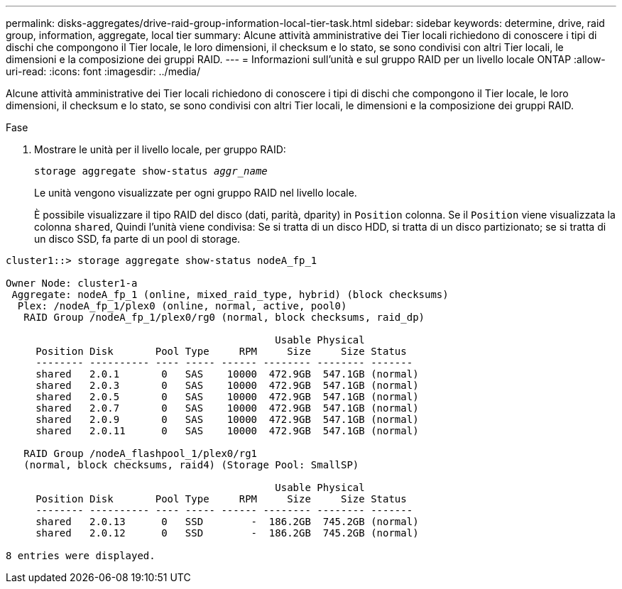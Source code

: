 ---
permalink: disks-aggregates/drive-raid-group-information-local-tier-task.html 
sidebar: sidebar 
keywords: determine, drive, raid group, information, aggregate, local tier 
summary: Alcune attività amministrative dei Tier locali richiedono di conoscere i tipi di dischi che compongono il Tier locale, le loro dimensioni, il checksum e lo stato, se sono condivisi con altri Tier locali, le dimensioni e la composizione dei gruppi RAID. 
---
= Informazioni sull'unità e sul gruppo RAID per un livello locale ONTAP
:allow-uri-read: 
:icons: font
:imagesdir: ../media/


[role="lead"]
Alcune attività amministrative dei Tier locali richiedono di conoscere i tipi di dischi che compongono il Tier locale, le loro dimensioni, il checksum e lo stato, se sono condivisi con altri Tier locali, le dimensioni e la composizione dei gruppi RAID.

.Fase
. Mostrare le unità per il livello locale, per gruppo RAID:
+
`storage aggregate show-status _aggr_name_`

+
Le unità vengono visualizzate per ogni gruppo RAID nel livello locale.

+
È possibile visualizzare il tipo RAID del disco (dati, parità, dparity) in `Position` colonna. Se il `Position` viene visualizzata la colonna `shared`, Quindi l'unità viene condivisa: Se si tratta di un disco HDD, si tratta di un disco partizionato; se si tratta di un disco SSD, fa parte di un pool di storage.



....
cluster1::> storage aggregate show-status nodeA_fp_1

Owner Node: cluster1-a
 Aggregate: nodeA_fp_1 (online, mixed_raid_type, hybrid) (block checksums)
  Plex: /nodeA_fp_1/plex0 (online, normal, active, pool0)
   RAID Group /nodeA_fp_1/plex0/rg0 (normal, block checksums, raid_dp)

                                             Usable Physical
     Position Disk       Pool Type     RPM     Size     Size Status
     -------- ---------- ---- ----- ------ -------- -------- -------
     shared   2.0.1       0   SAS    10000  472.9GB  547.1GB (normal)
     shared   2.0.3       0   SAS    10000  472.9GB  547.1GB (normal)
     shared   2.0.5       0   SAS    10000  472.9GB  547.1GB (normal)
     shared   2.0.7       0   SAS    10000  472.9GB  547.1GB (normal)
     shared   2.0.9       0   SAS    10000  472.9GB  547.1GB (normal)
     shared   2.0.11      0   SAS    10000  472.9GB  547.1GB (normal)

   RAID Group /nodeA_flashpool_1/plex0/rg1
   (normal, block checksums, raid4) (Storage Pool: SmallSP)

                                             Usable Physical
     Position Disk       Pool Type     RPM     Size     Size Status
     -------- ---------- ---- ----- ------ -------- -------- -------
     shared   2.0.13      0   SSD        -  186.2GB  745.2GB (normal)
     shared   2.0.12      0   SSD        -  186.2GB  745.2GB (normal)

8 entries were displayed.
....